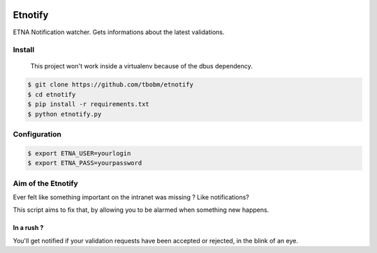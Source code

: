 
.. image:: https://img.shields.io/pypi/v/etnotify.svg?style=for-the-badge   :alt: PyPI
    :target: https://pypi.org/project/etnotify/

Etnotify
========

ETNA Notification watcher.
Gets informations about the latest validations.

Install
-------

..

   This project won't work inside a virtualenv because of the dbus dependency.


.. code-block:: bash

   $ git clone https://github.com/tbobm/etnotify
   $ cd etnotify
   $ pip install -r requirements.txt
   $ python etnotify.py

Configuration
-------------

.. code-block:: bash

   $ export ETNA_USER=yourlogin
   $ export ETNA_PASS=yourpassword

Aim of the Etnotify
-------------------

Ever felt like something important on the intranet was missing ? Like notifications?

This script aims to fix that, by allowing you to be alarmed when something new happens.

In a rush ?
~~~~~~~~~~~

You'll get notified if your validation requests have been accepted or rejected, in the blink of an eye.
